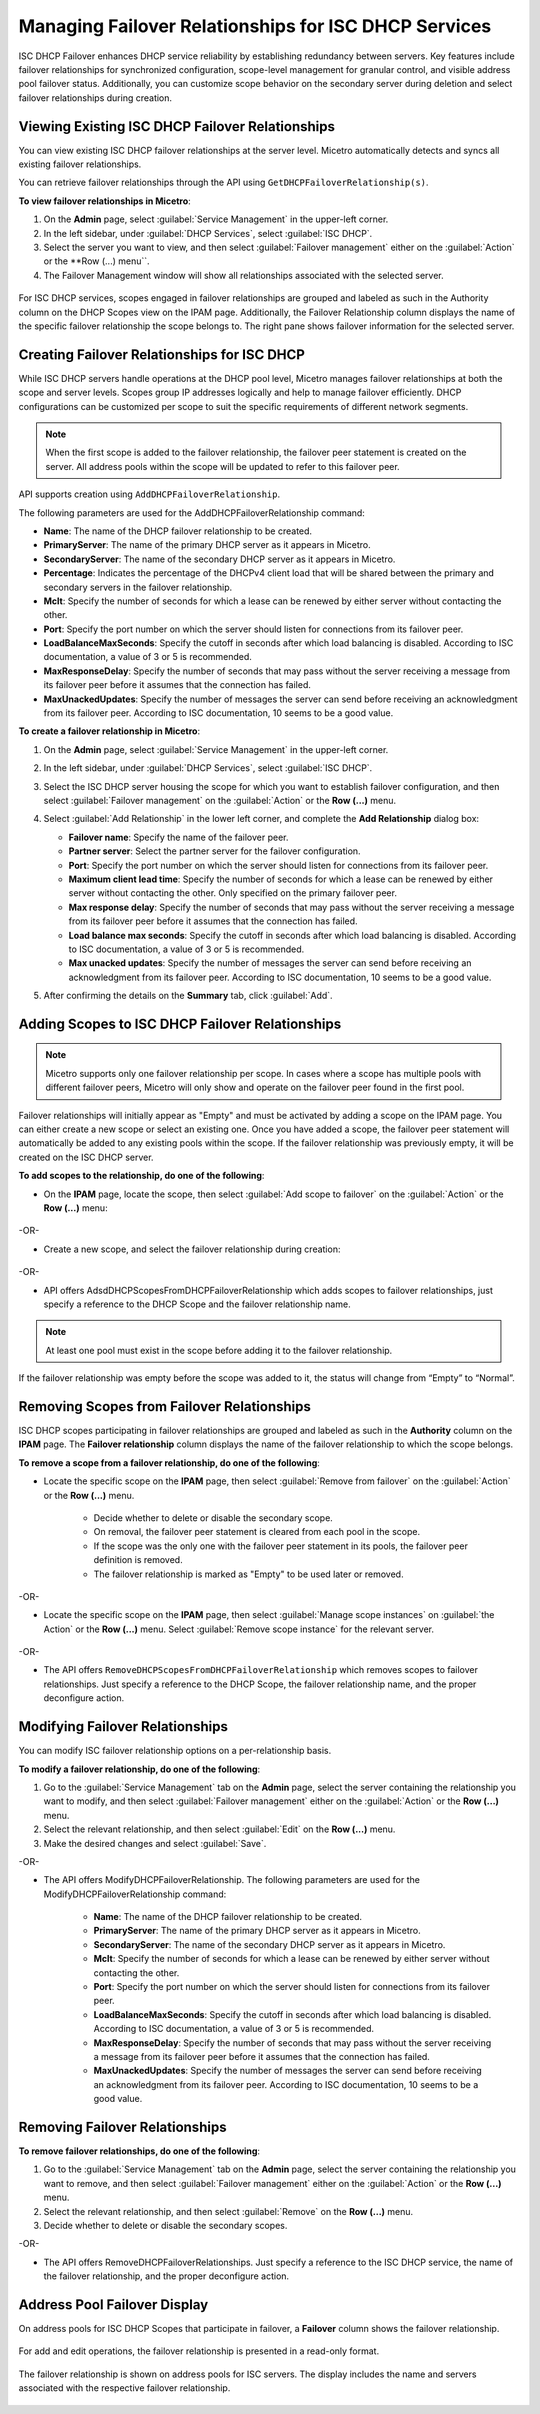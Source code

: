 .. meta::
   :description: Managing failover configurations for ISC in Micetro
   :keywords: failover management, ISC

.. _failover-management-isc:

Managing Failover Relationships for ISC DHCP Services
======================================================
ISC DHCP Failover enhances DHCP service reliability by establishing redundancy between servers. Key features include failover relationships for synchronized configuration, scope-level management for granular control, and visible address pool failover status. Additionally, you can customize scope behavior on the secondary server during deletion and select failover relationships during creation.

Viewing Existing ISC DHCP Failover Relationships
------------------------------------------------
You can view existing ISC DHCP failover relationships at the server level. Micetro automatically detects and syncs all existing failover relationships.

You can retrieve failover relationships through the API using ``GetDHCPFailoverRelationship(s)``. 

**To view failover relationships in Micetro**:

1.	On the **Admin** page, select :guilabel:`Service Management` in the upper-left corner.

2. In the left sidebar, under :guilabel:`DHCP Services`, select :guilabel:`ISC DHCP`.

3. Select the server you want to view, and then select :guilabel:`Failover management` either on the :guilabel:`Action` or the **Row (...) menu``.

4.	The Failover Management window will show all relationships associated with the selected server.

   .. image:: ../../images/failover-view.png
      :width: 65%


For ISC DHCP services, scopes engaged in failover relationships are grouped and labeled as such in the Authority column on the DHCP Scopes view on the IPAM page. Additionally, the Failover Relationship column displays the name of the specific failover relationship the scope belongs to. The right pane shows failover information for the selected server.

   .. image:: ../../images/failover-view-isc.png
      :width: 65%

Creating Failover Relationships for ISC DHCP
--------------------------------------------
While ISC DHCP servers handle operations at the DHCP pool level, Micetro manages failover relationships at both the scope and server levels. Scopes group IP addresses logically and help to manage failover efficiently. DHCP configurations can be customized per scope to suit the specific requirements of different network segments.

.. note::
   When the first scope is added to the failover relationship, the failover peer statement is created on the server. All address pools within the scope will be updated to refer to this failover peer.


API supports creation using ``AddDHCPFailoverRelationship``.

The following parameters are used for the AddDHCPFailoverRelationship command:

* **Name**: The name of the DHCP failover relationship to be created.
* **PrimaryServer**: The name of the primary DHCP server as it appears in Micetro.
* **SecondaryServer**: The name of the secondary DHCP server as it appears in Micetro.
* **Percentage**: Indicates the percentage of the DHCPv4 client load that will be shared between the primary and secondary servers in the failover relationship.
* **Mclt**: Specify the number of seconds for which a lease can be renewed by either server without contacting the other.
* **Port**: Specify the port number on which the server should listen for connections from its failover peer.
* **LoadBalanceMaxSeconds**: Specify the cutoff in seconds after which load balancing is disabled. According to ISC documentation, a value of 3 or 5 is recommended.  
* **MaxResponseDelay**: Specify the number of seconds that may pass without the server receiving a message from its failover peer before it assumes that the connection has failed.
* **MaxUnackedUpdates**: Specify the number of messages the server can send before receiving an acknowledgment from its failover peer. According to ISC documentation, 10 seems to be a good value.

**To create a failover relationship in Micetro**:

1. On the **Admin** page, select :guilabel:`Service Management` in the upper-left corner.

2. In the left sidebar, under :guilabel:`DHCP Services`, select :guilabel:`ISC DHCP`.

3. Select the ISC DHCP server housing the scope for which you want to establish failover configuration, and then select :guilabel:`Failover management` on the :guilabel:`Action` or the **Row (...)** menu.

4. Select :guilabel:`Add Relationship` in the lower left corner, and complete the **Add Relationship** dialog box:

   .. image:: ../../images/failover-isc-add-relationship.png
      :width: 65%

   * **Failover name**: Specify the name of the failover peer.

   * **Partner server**: Select the partner server for the failover configuration.

   * **Port**: Specify the port number on which the server should listen for connections from its failover peer.
   
   * **Maximum client lead time**: Specify the number of seconds for which a lease can be renewed by either server without contacting the other. Only specified on the primary failover peer.

   * **Max response delay**: Specify the number of seconds that may pass without the server receiving a message from its failover peer before it assumes that the connection has failed.

   * **Load balance max seconds**: Specify the cutoff in seconds after which load balancing is disabled. According to ISC documentation, a value of 3 or 5 is recommended.

   * **Max unacked updates**: Specify the number of messages the server can send before receiving an acknowledgment from its failover peer. According to ISC documentation, 10 seems to be a good value.

5. After confirming the details on the **Summary** tab, click :guilabel:`Add`.

Adding Scopes to ISC DHCP Failover Relationships
------------------------------------------------

.. note::
   Micetro supports only one failover relationship per scope. In cases where a scope has multiple pools with different failover peers, Micetro will only show and operate on the failover peer found in the first pool.

Failover relationships will initially appear as "Empty" and must be activated by adding a scope on the IPAM page. You can either create a new scope or select an existing one. 
Once you have added a scope, the failover peer statement will automatically be added to any existing pools within the scope. If the failover relationship was previously empty, it will be created on the ISC DHCP server. 

**To add scopes to the relationship, do one of the following**:

*	On the **IPAM** page, locate the scope, then select :guilabel:`Add scope to failover` on the :guilabel:`Action` or the **Row (...)** menu:

   .. image:: ../../images/failover-add-scope.png
      :width: 65%

-OR-

* Create a new scope, and select the failover relationship during creation:

   .. image:: ../../images/failover-create-scope.png
      :width: 65%

-OR-

* API offers AdsdDHCPScopesFromDHCPFailoverRelationship which adds scopes to failover relationships, just specify a reference to the DHCP Scope and the failover relationship name.

.. note::
   At least one pool must exist in the scope before adding it to the failover relationship.

If the failover relationship was empty before the scope was added to it, the status will change from “Empty” to “Normal”.

.. image:: ../../images/failover-state-isc.png
   :width: 65%

Removing Scopes from Failover Relationships
--------------------------------------------
ISC DHCP scopes participating in failover relationships are grouped and labeled as such in the **Authority** column on the **IPAM** page. The **Failover relationship** column displays the name of the failover relationship to which the scope belongs.

**To remove a scope from a failover relationship, do one of the following**:

* Locate the specific scope on the **IPAM** page, then select :guilabel:`Remove from failover` on the :guilabel:`Action` or the **Row (...)** menu. 

   .. image:: ../../images/failover-isc-remove-scope.png
      :width: 65%

   *	Decide whether to delete or disable the secondary scope.
   *	On removal, the failover peer statement is cleared from each pool in the scope.
   *	If the scope was the only one with the failover peer statement in its pools, the failover peer definition is removed. 
   *	The failover relationship is marked as "Empty" to be used later or removed.

-OR-

* Locate the specific scope on the **IPAM** page, then select :guilabel:`Manage scope instances` on :guilabel:`the Action` or the **Row (...)** menu. Select :guilabel:`Remove scope instance` for the relevant server.

   .. image:: ../../images/failover-isc-remove-scope-instance.png
      :width: 65%

-OR-

* The API offers ``RemoveDHCPScopesFromDHCPFailoverRelationship`` which removes scopes to failover relationships. Just specify a reference to the DHCP Scope, the failover relationship name, and the proper deconfigure action.

Modifying Failover Relationships
--------------------------------
You can modify ISC failover relationship options on a per-relationship basis. 

**To modify a failover relationship, do one of the following**:

1.	Go to the :guilabel:`Service Management` tab on the **Admin** page, select the server containing the relationship you want to modify, and then select :guilabel:`Failover management` either on the :guilabel:`Action` or the **Row (...)** menu.
2.	Select the relevant relationship, and then select :guilabel:`Edit` on the **Row (...)** menu.
3.	Make the desired changes and select :guilabel:`Save`.

-OR-

* The API offers ModifyDHCPFailoverRelationship. The following parameters are used for the ModifyDHCPFailoverRelationship command:

   *	**Name**: The name of the DHCP failover relationship to be created.
   *	**PrimaryServer**: The name of the primary DHCP server as it appears in Micetro.
   *	**SecondaryServer**: The name of the secondary DHCP server as it appears in Micetro.
   *	**Mclt**: Specify the number of seconds for which a lease can be renewed by either server without contacting the other.
   *	**Port**: Specify the port number on which the server should listen for connections from its failover peer.
   *	**LoadBalanceMaxSeconds**: Specify the cutoff in seconds after which load balancing is disabled. According to ISC documentation, a value of 3 or 5 is recommended.  
   *	**MaxResponseDelay**: Specify the number of seconds that may pass without the server receiving a message from its failover peer before it assumes that the connection has failed.
   *	**MaxUnackedUpdates**: Specify the number of messages the server can send before receiving an acknowledgment from its failover peer. According to ISC documentation, 10 seems to be a good value.

Removing Failover Relationships
--------------------------------

**To remove failover relationships, do one of the following**:

1.	Go to the :guilabel:`Service Management` tab on the **Admin** page, select the server containing the relationship you want to remove, and then select :guilabel:`Failover management` either on the :guilabel:`Action` or the **Row (...)** menu.
2.	Select the relevant relationship, and then select :guilabel:`Remove`  on the **Row (...)** menu. 
3.	Decide whether to delete or disable the secondary scopes. 

-OR-

* The API offers RemoveDHCPFailoverRelationships. Just specify a reference to the ISC DHCP service, the name of the failover relationship, and the proper deconfigure action.

Address Pool Failover Display
------------------------------
On address pools for ISC DHCP Scopes that participate in failover, a **Failover** column shows the failover relationship.

   .. image:: ../../images/failover-isc-manage-pools.png
      :width: 65%

For add and edit operations, the failover relationship is presented in a read-only format. 

   .. image:: ../../images/failover-isc-add-pool.png
      :width: 65%.png
  
The failover relationship is shown on address pools for ISC servers. The display includes the name and servers associated with the respective failover relationship.

   .. image:: ../../images/failover-isc-address-pool-display.png
      :width: 65%





